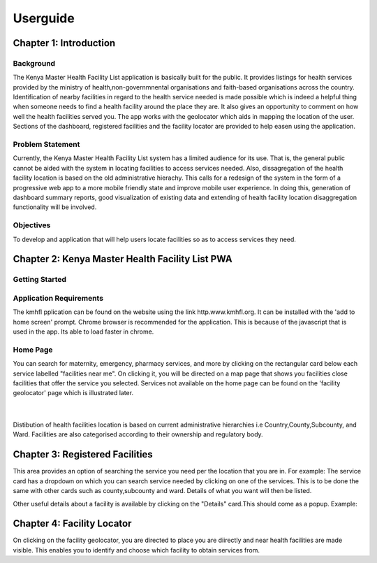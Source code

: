 ##########
Userguide
##########

************************
Chapter 1: Introduction
************************

Background
-----------
The Kenya Master Health Facility List application is basically built for the public. It provides listings for health 
services provided by the ministry of health,non-governmnental organisations and faith-based organisations across the 
country. Identification of nearby facilities in regard to the health service needed is made possible  which is indeed 
a helpful thing when someone needs to find a health facility around the place they are. It also gives an opportunity 
to comment on how well the health facilities served you. The app works with the geolocator which aids in mapping the 
location of the user. Sections of the dashboard, registered facilities and the facility locator are provided to help
easen using the application. 

Problem Statement
------------------
Currently, the Kenya Master Health Facility List system has a limited audience 
for its use. That is, the general public cannot be aided with the system in 
locating facilities to access services needed. 
Also, dissagregation of the health facility location is based on the old 
administrative hierachy.
This calls for a redesign of the system in the form of a progressive web app 
to a more mobile friendly state and improve mobile user experience. In doing 
this, generation of dashboard summary reports, good visualization of existing 
data and extending of health facility location disaggregation functionality 
will be involved.

Objectives
-----------
To develop and application that will help users locate facilities so as to 
access services they need.


**************************************************
Chapter 2: Kenya Master Health Facility List PWA
**************************************************

Getting Started
----------------
Application Requirements
-------------------------
The kmhfl pplication can be found on the website using the link 
http.www.kmhfl.org. It can be installed with the 'add to home screen' prompt.
Chrome browser is recommended for the application. This is because of the 
javascript that is used in the app. Its able to load faster in chrome.

Home Page
----------
.. image:: /Images/Homepage1.PNG
You can search for maternity, emergency, pharmacy services, and more by clicking on the rectangular card below
each service labelled "facilities near me".
On clicking it, you will be directed on a map page that shows you facilities close facilities that offer the service
you selected.
Services not available on the home page can be found on the 'facility geolocator' page which is illustrated later.
 ​
.. image:: /Images/Homepage2.PNG
Distibution of health facilities location is based on current administrative hierarchies i.e Country,County,Subcounty,
and Ward.
Facilities are also categorised according to their ownership and regulatory body.

*********************************
Chapter 3: Registered Facilities
*********************************
This area provides an option of searching the service you need 
per the location that you are in.
For example: The service card has a dropdown on which you can 
search service needed by clicking on one of the services. This is
to be done the same with other cards such as county,subcounty and
ward.
Details of what you want will then be listed.

.. image:: /Images/RegisteredF.png

Other useful details about a facility is available by clicking on 
the "Details" card.This should come as a popup. Example:

.. image:: /Images/RegisteredF1.png


****************************
Chapter 4: Facility Locator
****************************
On clicking on the facility geolocator, you are directed to 
place you are diirectly and near health facilities 
are made visible. This enables you to identify and choose
which facility to obtain services from.